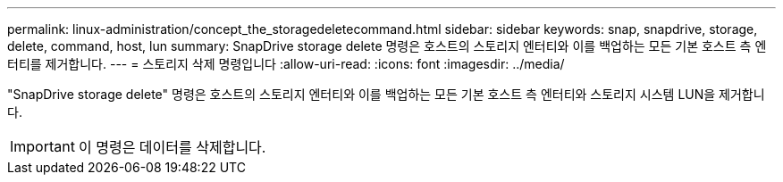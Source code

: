 ---
permalink: linux-administration/concept_the_storagedeletecommand.html 
sidebar: sidebar 
keywords: snap, snapdrive, storage, delete, command, host, lun 
summary: SnapDrive storage delete 명령은 호스트의 스토리지 엔터티와 이를 백업하는 모든 기본 호스트 측 엔터티를 제거합니다. 
---
= 스토리지 삭제 명령입니다
:allow-uri-read: 
:icons: font
:imagesdir: ../media/


[role="lead"]
"SnapDrive storage delete" 명령은 호스트의 스토리지 엔터티와 이를 백업하는 모든 기본 호스트 측 엔터티와 스토리지 시스템 LUN을 제거합니다.


IMPORTANT: 이 명령은 데이터를 삭제합니다.
